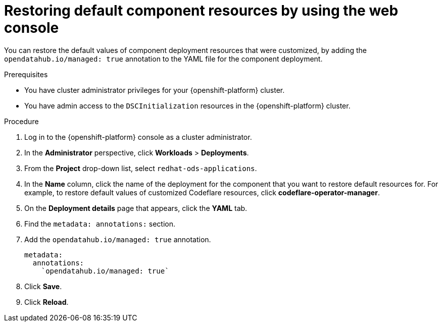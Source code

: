 :_module-type: PROCEDURE

[id="restoring-default-component-resources-using-web-console_{context}"]
= Restoring default component resources by using the web console

[role='_abstract']
You can restore the default values of component deployment resources that were customized, by adding the `opendatahub.io/managed: true` annotation to the YAML file for the component deployment.

.Prerequisites
* You have cluster administrator privileges for your {openshift-platform} cluster.
* You have admin access to the `DSCInitialization` resources in the {openshift-platform} cluster.

.Procedure
. Log in to the {openshift-platform} console as a cluster administrator.
. In the *Administrator* perspective, click *Workloads* > *Deployments*.
ifdef::upstream[]
. From the *Project* drop-down list, select `openshift-operators`.
endif::[]
ifndef::upstream[]
. From the *Project* drop-down list, select `redhat-ods-applications`.
endif::[]
. In the *Name* column, click the name of the deployment for the component that you want to restore default resources for. For example, to restore default values of customized Codeflare resources, click *codeflare-operator-manager*.
. On the *Deployment details* page that appears, click the *YAML* tab.
. Find the `metadata: annotations:` section.
. Add the `opendatahub.io/managed: true` annotation.
+
[source]
----
metadata:
  annotations:
    `opendatahub.io/managed: true`
----
. Click *Save*.
. Click *Reload*.

.Verification




//[role='_additional-resources']
//.Additional resources